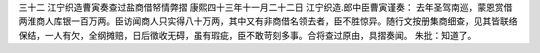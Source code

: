 三十二 江宁织造曹寅奏查过盐商借帑情弊摺
康熙四十三年十一月二十二日 
江宁织造.郎中臣曹寅谨奏： 
去年圣驾南巡，蒙恩赏借两淮商人库银一百万两。臣访闻商人只实得八十万两，其中又有非商借名领去者，臣不胜惊异。随行文按册集商细查，见其皆联络保结，一人有欠，全纲摊赔，日后徵收无碍，虽有瑕疵，臣不敢苛刻多事。合将查过原由，具摺奏闻。 
朱批：知道了。 